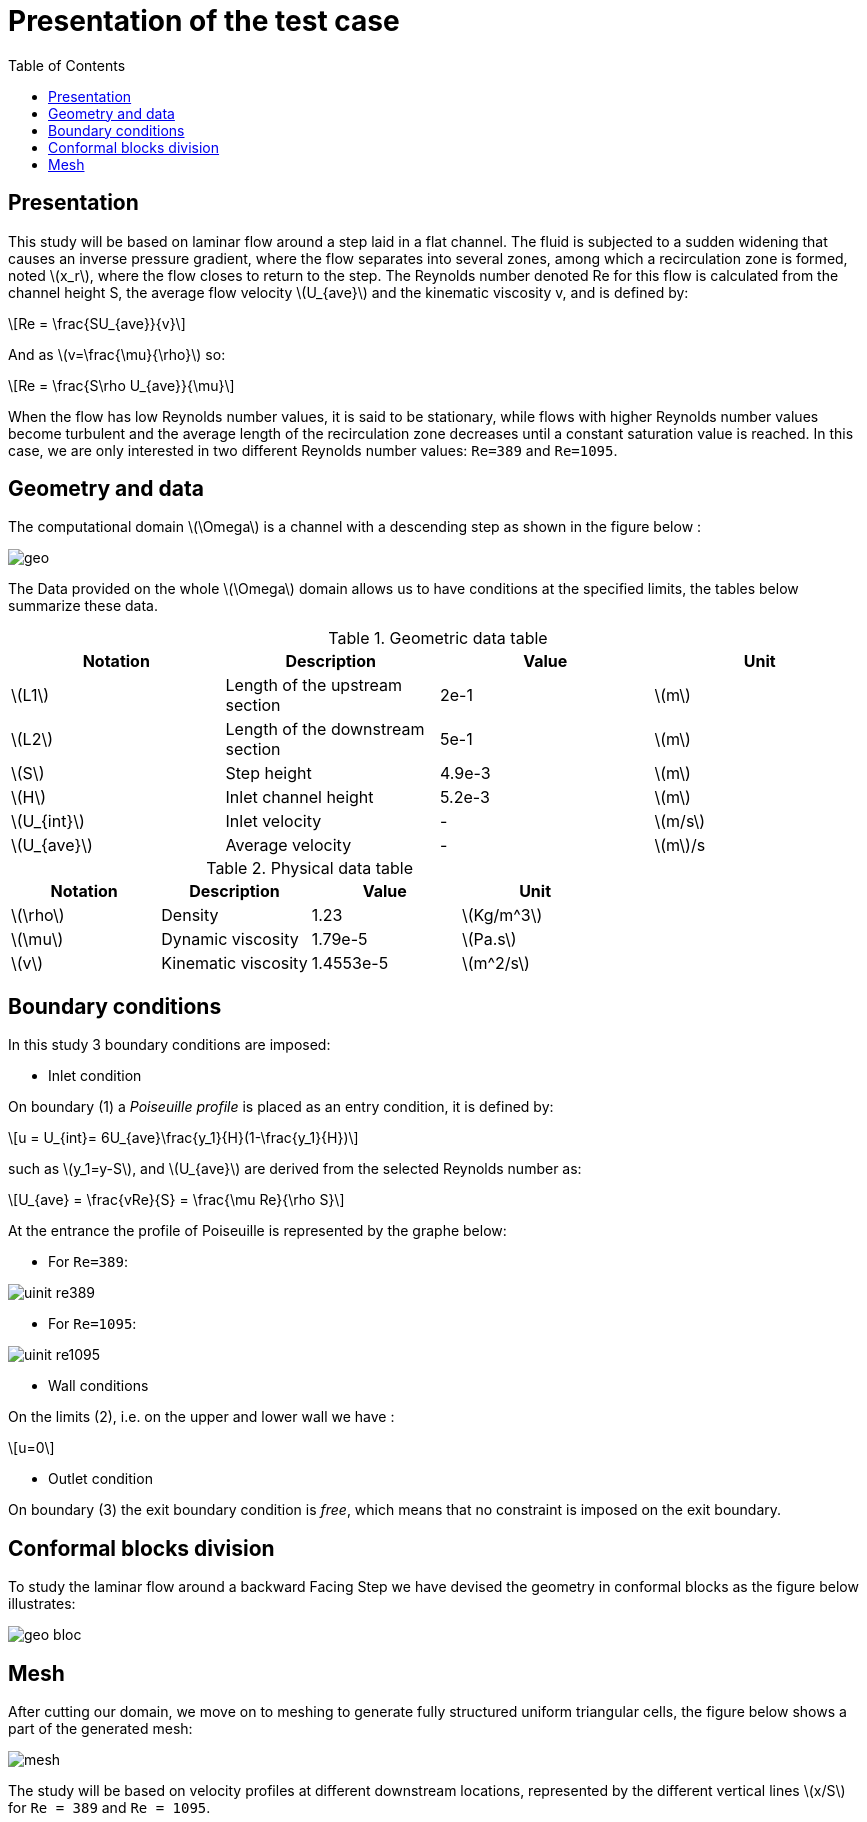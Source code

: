 = Presentation of the test case
:icons: font
:stem: latexmath
:feelpp: Feel++
:nofooter:
:toc: left
:imagesprefix:
ifdef::env-github,env-browser,env-vscode[:imagesprefix: ../../images/]

== Presentation
This study will be based on laminar flow around a step laid in a flat channel. The fluid is subjected
to a sudden widening that causes an inverse pressure gradient, where the flow separates into several
zones, among which a recirculation zone is formed, noted stem:[x_r], where the flow closes to return to the
step.
The Reynolds number denoted Re for this flow is calculated from the channel height S, the
average flow velocity stem:[U_{ave}] and the kinematic viscosity v, and is defined by:

[stem]
++++
Re = \frac{SU_{ave}}{v}
++++

And as stem:[v=\frac{\mu}{\rho}] so:

[stem]
++++
Re = \frac{S\rho U_{ave}}{\mu}
++++

When the flow has low Reynolds number values, it is said to be stationary, while flows with higher
Reynolds number values become turbulent and the average length of the recirculation zone decreases
until a constant saturation value is reached. In this case, we are only interested in two different
Reynolds number values: `Re=389` and `Re=1095`.

== Geometry and data
The computational domain stem:[\Omega] is a channel with a descending step as shown in the figure below :

image::{imagesprefix}geo.png[]

The Data provided on the whole stem:[\Omega] domain allows us to have conditions at the specified limits,
the tables below summarize these data.

.Geometric data table

[width="100%",options="header,footer"]
|====================
| Notation| Description  | Value  | Unit 
|stem:[L1]| Length of the upstream section   | 2e-1   | stem:[m]
|stem:[L2]| Length of the downstream section | 5e-1   | stem:[m] 
|stem:[S] | Step height                      | 4.9e-3 | stem:[m]
|stem:[H] | Inlet channel height             | 5.2e-3 | stem:[m] 
|stem:[U_{int}]|Inlet velocity               |   -    | stem:[m/s]
|stem:[U_{ave}]| Average velocity            |   -    | stem:[m]/s
|====================

.Physical data table

[width="100%",options="header,footer"]
|====================
| Notation| Description           | Value     | Unit 
|stem:[\rho]| Density             | 1.23      | stem:[Kg/m^3]
|stem:[\mu] | Dynamic viscosity   | 1.79e-5   | stem:[Pa.s] 
|stem:[v]   | Kinematic viscosity | 1.4553e-5 | stem:[m^2/s]
|====================

== Boundary conditions

In this study 3 boundary conditions are imposed:

* Inlet condition

On boundary (1) a [bleu]#_Poiseuille_# [bleu]#_profile_# is placed as an entry condition, it is
defined by:

[stem]
++++
u = U_{int}= 6U_{ave}\frac{y_1}{H}(1-\frac{y_1}{H})
++++

such as stem:[y_1=y-S], and stem:[U_{ave}] are derived from the selected Reynolds number as:

[stem]
++++
U_{ave} = \frac{vRe}{S} = \frac{\mu Re}{\rho S}
++++

At the entrance the profile of Poiseuille is represented by the graphe below:

- For `Re=389`:

image::{imagesprefix}uinit_re389.png[]

- For `Re=1095`:

image::{imagesprefix}uinit_re1095.png[]

- Wall conditions 

On the limits (2), i.e. on the upper and lower wall we have :
[stem]
++++
u=0
++++

* Outlet condition

On boundary (3) the exit boundary condition is [bleu]#_free_#, which means that no
constraint is imposed on the exit boundary.

== Conformal blocks division

To study the laminar flow around a backward Facing Step we have devised the geometry
in conformal blocks as the figure below illustrates:

image::{imagesprefix}geo_bloc.png[]

== Mesh

After cutting our domain, we move on to meshing to generate fully structured uniform triangular
cells, the figure below shows a part of the generated mesh:

image::{imagesprefix}mesh.png[]

The study will be based on velocity profiles at different downstream locations, represented by
the different vertical lines stem:[x/S] for `Re = 389` and `Re = 1095`.


